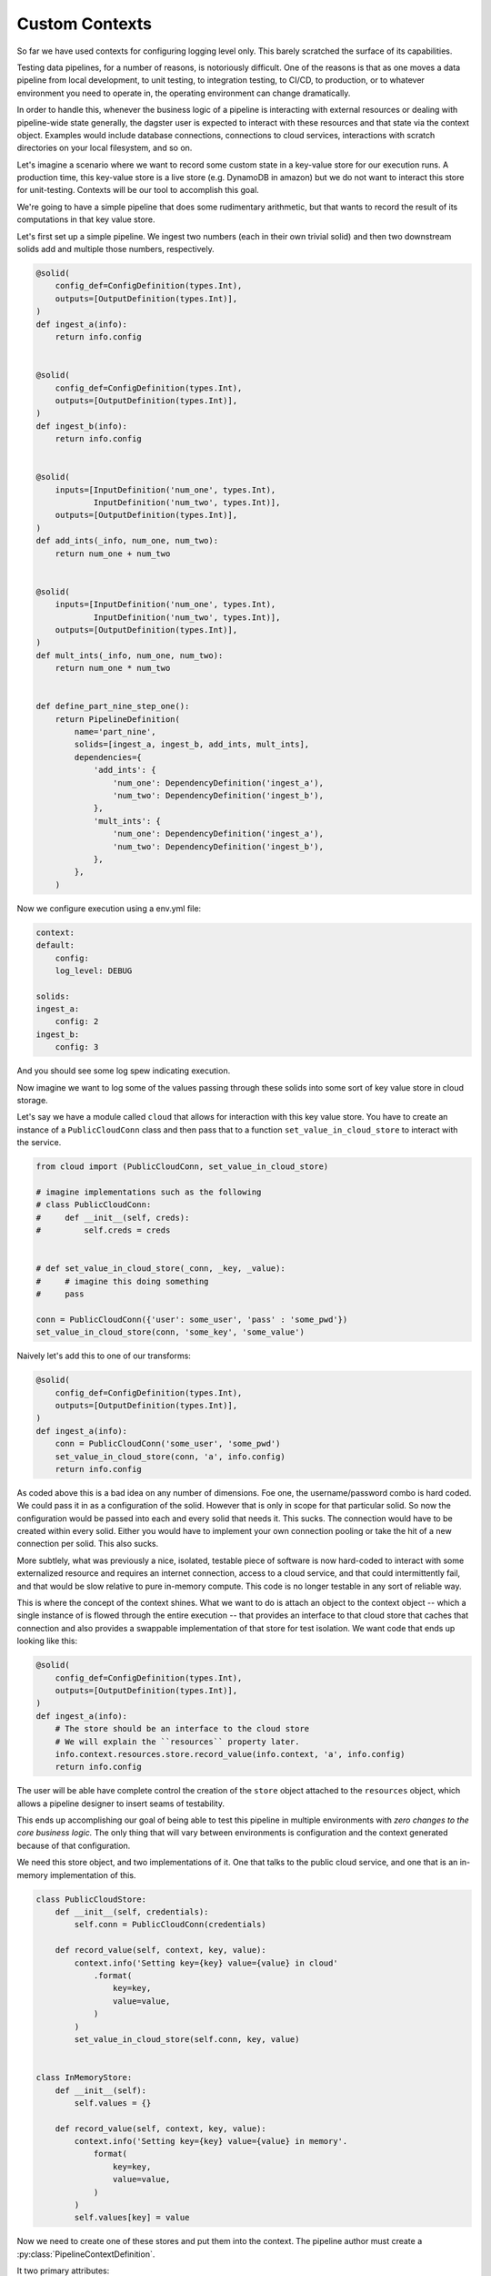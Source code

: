 Custom Contexts
---------------

So far we have used contexts for configuring logging level only. This barely scratched the surface
of its capabilities.

Testing data pipelines, for a number of reasons, is notoriously difficult. One of the reasons is
that as one moves a data pipeline from local development, to unit testing, to integration testing, to CI/CD,
to production, or to whatever environment you need to operate in, the operating environment can
change dramatically.

In order to handle this, whenever the business logic of a pipeline is interacting with external resources
or dealing with pipeline-wide state generally, the dagster user is expected to interact with these resources
and that state via the context object. Examples would include database connections, connections to cloud services,
interactions with scratch directories on your local filesystem, and so on.

Let's imagine a scenario where we want to record some custom state in a key-value store for our execution runs.
A production time, this key-value store is a live store (e.g. DynamoDB in amazon) but we do not want to interact
this store for unit-testing. Contexts will be our tool to accomplish this goal.

We're going to have a simple pipeline that does some rudimentary arithmetic, but that wants to record
the result of its computations in that key value store.

Let's first set up a simple pipeline. We ingest two numbers (each in their own trivial solid)
and then two downstream solids add and multiple those numbers, respectively.

.. code-block:: python

    @solid(
        config_def=ConfigDefinition(types.Int),
        outputs=[OutputDefinition(types.Int)],
    )
    def ingest_a(info):
        return info.config


    @solid(
        config_def=ConfigDefinition(types.Int),
        outputs=[OutputDefinition(types.Int)],
    )
    def ingest_b(info):
        return info.config


    @solid(
        inputs=[InputDefinition('num_one', types.Int),
                InputDefinition('num_two', types.Int)],
        outputs=[OutputDefinition(types.Int)],
    )
    def add_ints(_info, num_one, num_two):
        return num_one + num_two


    @solid(
        inputs=[InputDefinition('num_one', types.Int),
                InputDefinition('num_two', types.Int)],
        outputs=[OutputDefinition(types.Int)],
    )
    def mult_ints(_info, num_one, num_two):
        return num_one * num_two
        

    def define_part_nine_step_one():
        return PipelineDefinition(
            name='part_nine',
            solids=[ingest_a, ingest_b, add_ints, mult_ints],
            dependencies={
                'add_ints': {
                    'num_one': DependencyDefinition('ingest_a'),
                    'num_two': DependencyDefinition('ingest_b'),
                },
                'mult_ints': {
                    'num_one': DependencyDefinition('ingest_a'),
                    'num_two': DependencyDefinition('ingest_b'),
                },
            },
        )

Now we configure execution using a env.yml file:

.. code-block:: yaml

    context:
    default:
        config:
        log_level: DEBUG

    solids:
    ingest_a:
        config: 2
    ingest_b: 
        config: 3

And you should see some log spew indicating execution.

Now imagine we want to log some of the values passing through these solids
into some sort of key value store in cloud storage.

Let's say we have a module called ``cloud`` that allows for interaction
with this key value store. You have to create an instance of a ``PublicCloudConn``
class and then pass that to a function ``set_value_in_cloud_store`` to interact
with the service.

.. code-block:: python

    from cloud import (PublicCloudConn, set_value_in_cloud_store)

    # imagine implementations such as the following
    # class PublicCloudConn:
    #     def __init__(self, creds):
    #         self.creds = creds


    # def set_value_in_cloud_store(_conn, _key, _value):
    #     # imagine this doing something
    #     pass

    conn = PublicCloudConn({'user': some_user', 'pass' : 'some_pwd'})
    set_value_in_cloud_store(conn, 'some_key', 'some_value')


Naively let's add this to one of our transforms:

.. code-block:: python

    @solid(
        config_def=ConfigDefinition(types.Int),
        outputs=[OutputDefinition(types.Int)],
    )
    def ingest_a(info):
        conn = PublicCloudConn('some_user', 'some_pwd')
        set_value_in_cloud_store(conn, 'a', info.config)
        return info.config 

As coded above this is a bad idea on any number of dimensions. Foe one, the username/password
combo is hard coded. We could pass it in as a configuration of the solid. However that
is only in scope for that particular solid. So now the configuration would be passed into
each and every solid that needs it. This sucks. The connection would have to be created within
every solid. Either you would have to implement your own connection pooling or take the hit
of a new connection per solid. This also sucks.

More subtlely, what was previously a nice, isolated, testable piece of software is now hard-coded
to interact with some externalized resource and requires an internet connection, access to
a cloud service, and that could intermittently fail, and that would be slow relative to pure
in-memory compute. This code is no longer testable in any sort of reliable way.

This is where the concept of the context shines. What we want to do is attach an object to the
context object -- which a single instance of is flowed through the entire execution -- that
provides an interface to that cloud store that caches that connection and also provides a
swappable implementation of that store for test isolation. We want code that ends up looking like
this:

.. code-block:: python

    @solid(
        config_def=ConfigDefinition(types.Int),
        outputs=[OutputDefinition(types.Int)],
    )
    def ingest_a(info):
        # The store should be an interface to the cloud store 
        # We will explain the ``resources`` property later.
        info.context.resources.store.record_value(info.context, 'a', info.config)
        return info.config 

The user will be able have complete control the creation of the ``store`` object attached to
the ``resources`` object, which allows a pipeline designer to insert seams of testability.

This ends up accomplishing our goal of being able to test this pipeline in multiple environments
with *zero changes to the core business logic.* The only thing that will vary between environments
is configuration and the context generated because of that configuration.

We need this store object, and two implementations of it. One that talks to the public cloud
service, and one that is an in-memory implementation of this.

.. code-block:: python

    class PublicCloudStore:
        def __init__(self, credentials):
            self.conn = PublicCloudConn(credentials)

        def record_value(self, context, key, value):
            context.info('Setting key={key} value={value} in cloud'
                .format(
                    key=key,
                    value=value,
                )
            )
            set_value_in_cloud_store(self.conn, key, value)


    class InMemoryStore:
        def __init__(self):
            self.values = {}

        def record_value(self, context, key, value):
            context.info('Setting key={key} value={value} in memory'.
                format(
                    key=key,
                    value=value,
                )
            )
            self.values[key] = value


Now we need to create one of these stores and put them into the context. The pipeline author must
create a :py:class:`PipelineContextDefinition`.

It two primary attributes:

1) A configuration definition that allows the pipeline author to define what configuration
is needed to create the ExecutionContext.
2) A function that returns an instance of an ExecutionContext. This context is flowed through
the entire execution.

First let's create the context suitable for local testing:

.. code-block:: python

    PartNineResources = namedtuple('PartNineResources', 'store')

    PipelineContextDefinition(
        context_fn=lambda _info:
            ExecutionContext.console_logging(
                log_level=DEBUG,
                resources=PartNineResources(InMemoryStore())
            )
    )

This context requires *no* configuration so it is not specified. We then 
provide a lambda which creates an ExecutionContext. You'll notice that we pass
in a log_level and a "resources" object. The resources object can be any
python object. What is demonstrated above is a convention. The resources
object that the user creates will be passed through the execution.

So if we return to the implementation of the solids that includes the interaction
with the key-value store, you can see how this will invoke the in-memory store object
which is attached the resources property of the context.

.. code-block:: python

    @solid(
        config_def=ConfigDefinition(types.Int),
        outputs=[OutputDefinition(types.Int)],
    )
    def ingest_a(info):
        info.context.resources.store.record_value(info.context, 'a', info.config)
        return conf

    @solid(
        config_def=ConfigDefinition(types.Int),
        outputs=[OutputDefinition(types.Int)],
    )
    def ingest_b(info):
        info.context.resources.store.record_value(info.context, 'b', info.config)
        return conf


    @solid(
        inputs=[InputDefinition('num_one', types.Int),
                InputDefinition('num_two', types.Int)],
        outputs=[OutputDefinition(types.Int)],
    )
    def add_ints(info, num_one, num_two):
        result = num_one + num_two
        info.context.resources.store.record_value(info.context, 'add', result)
        return result


    @solid(
        inputs=[InputDefinition('num_one', types.Int),
                InputDefinition('num_two', types.Int)],
        outputs=[OutputDefinition(types.Int)],
    )
    def mult_ints(info, num_one, num_two):
        result = num_one * num_two
        info.context.resources.store.record_value(info.context, 'mult', result)
        return result

Now we need to declare the pipeline to use this PipelineContextDefinition. 
We do so with the following:

.. code-block:: python

    return PipelineDefinition(
        name='part_nine',
        solids=[ingest_a, ingest_b, add_ints, mult_ints],
        dependencies={
            'add_ints': {
                'num_one': DependencyDefinition('ingest_a'),
                'num_two': DependencyDefinition('ingest_b'),
            },
            'mult_ints': {
                'num_one': DependencyDefinition('ingest_a'),
                'num_two': DependencyDefinition('ingest_b'),
            },
        },
        context_definitions={
            'local': PipelineContextDefinition(
                context_fn=lambda _info:
                    ExecutionContext.console_logging(
                        log_level=DEBUG,
                        resources=PartNineResources(InMemoryStore())
                    ),
                )
            ),
        }
    )

You'll notice that we have "named" the context local. Now when we invoke that context,
we config it with that name.

.. code-block:: yaml

    context:
        local:

    solids:
        ingest_a:
            config: 2
        ingest_b:
            config: 3

Now run the pipeline and you should see logging indicating the execution is occuring.

Now let us add a different context definition that substitutes in the production
version of that store.

.. code-block:: python

    PipelineDefinition(
        name='part_nine',
        solids=[ingest_a, ingest_b, add_ints, mult_ints],
        dependencies={
            'add_ints': {
                'num_one': DependencyDefinition('ingest_a'),
                'num_two': DependencyDefinition('ingest_b'),
            },
            'mult_ints': {
                'num_one': DependencyDefinition('ingest_a'),
                'num_two': DependencyDefinition('ingest_b'),
            },
        },
        context_definitions={
            'local': PipelineContextDefinition(
                context_fn=lambda _info:
                    ExecutionContext.console_logging(
                        log_level=DEBUG,
                        resources=PartNineResources(InMemoryStore())
                    )
            ),
            'cloud': PipelineContextDefinition(
                context_fn=lambda info:
                    ExecutionContext.console_logging(
                        resources=PartNineResources(
                            PublicCloudStore(info.config['credentials'],
                        )
                    )
                ),
                config_def=ConfigDefinition(
                    config_type=types.ConfigDictionary('CloudConfig', {
                        'credentials': Field(types.ConfigDictionary('CloudCredentials', {
                            'user' : Field(types.String),
                            'pass' : Field(types.String),
                        })),
                    }),
                ),
            )
        }
    )

Notice the *second* context definition. It

1) Accepts configuration, this specifies that in a typed fashion.
2) Creates a different version of that store, to which it passes configuration.

Now when you invoke this pipeline with the following yaml file:

.. code-block:: yaml

    context:
      cloud:
        config:
          credentials:
            user: some_user
            pass: some_password

    solids:
      ingest_a:
        config: 2
      ingest_b: 
        config: 3

It will create the production version of that store. Note that you have
not change the implementation of any solid to do this. Only the configuration
changes.
